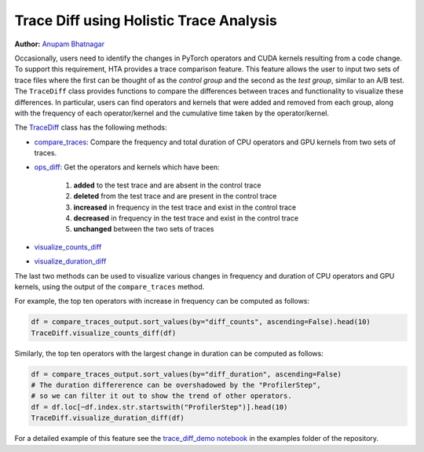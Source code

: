 Trace Diff using Holistic Trace Analysis
========================================

**Author:** `Anupam Bhatnagar <https://github.com/anupambhatnagar>`_

Occasionally, users need to identify the changes in PyTorch operators and CUDA
kernels resulting from a code change. To support this requirement, HTA
provides a trace comparison feature. This feature allows the user to input two
sets of trace files where the first can be thought of as the *control group*
and the second as the *test group*, similar to an A/B test. The ``TraceDiff`` class
provides functions to compare the differences between traces and functionality
to visualize these differences. In particular, users can find operators and
kernels that were added and removed from each group, along with the frequency
of each operator/kernel and the cumulative time taken by the operator/kernel.

The `TraceDiff <https://hta.readthedocs.io/en/latest/source/api/trace_diff_api.html>`_ class 
has the following methods:

* `compare_traces <https://hta.readthedocs.io/en/latest/source/api/trace_diff_api.html#hta.trace_diff.TraceDiff.compare_traces>`_:
  Compare the frequency and total duration of CPU operators and GPU kernels from
  two sets of traces.

* `ops_diff <https://hta.readthedocs.io/en/latest/source/api/trace_diff_api.html#hta.trace_diff.TraceDiff.ops_diff>`_:
  Get the operators and kernels which have been:

    #. **added** to the test trace and are absent in the control trace
    #. **deleted** from the test trace and are present in the control trace
    #. **increased** in frequency in the test trace and exist in the control trace
    #. **decreased** in frequency in the test trace and exist in the control trace
    #. **unchanged** between the two sets of traces

* `visualize_counts_diff <https://hta.readthedocs.io/en/latest/source/api/trace_diff_api.html#hta.trace_diff.TraceDiff.visualize_counts_diff>`_

* `visualize_duration_diff <https://hta.readthedocs.io/en/latest/source/api/trace_diff_api.html#hta.trace_diff.TraceDiff.visualize_duration_diff>`_

The last two methods can be used to visualize various changes in frequency and
duration of CPU operators and GPU kernels, using the output of the
``compare_traces`` method.

For example, the top ten operators with increase in frequency can be computed as
follows:

.. code-block:: python

    df = compare_traces_output.sort_values(by="diff_counts", ascending=False).head(10)
    TraceDiff.visualize_counts_diff(df)

.. image:: ../_static/img/hta/counts_diff.png

Similarly, the top ten operators with the largest change in duration can be computed as
follows:

.. code-block:: python

    df = compare_traces_output.sort_values(by="diff_duration", ascending=False)
    # The duration differerence can be overshadowed by the "ProfilerStep",
    # so we can filter it out to show the trend of other operators.
    df = df.loc[~df.index.str.startswith("ProfilerStep")].head(10)
    TraceDiff.visualize_duration_diff(df)

.. image:: ../_static/img/hta/duration_diff.png

For a detailed example of this feature see the `trace_diff_demo notebook
<https://github.com/facebookresearch/HolisticTraceAnalysis/blob/main/examples/trace_diff_demo.ipynb>`_
in the examples folder of the repository.

